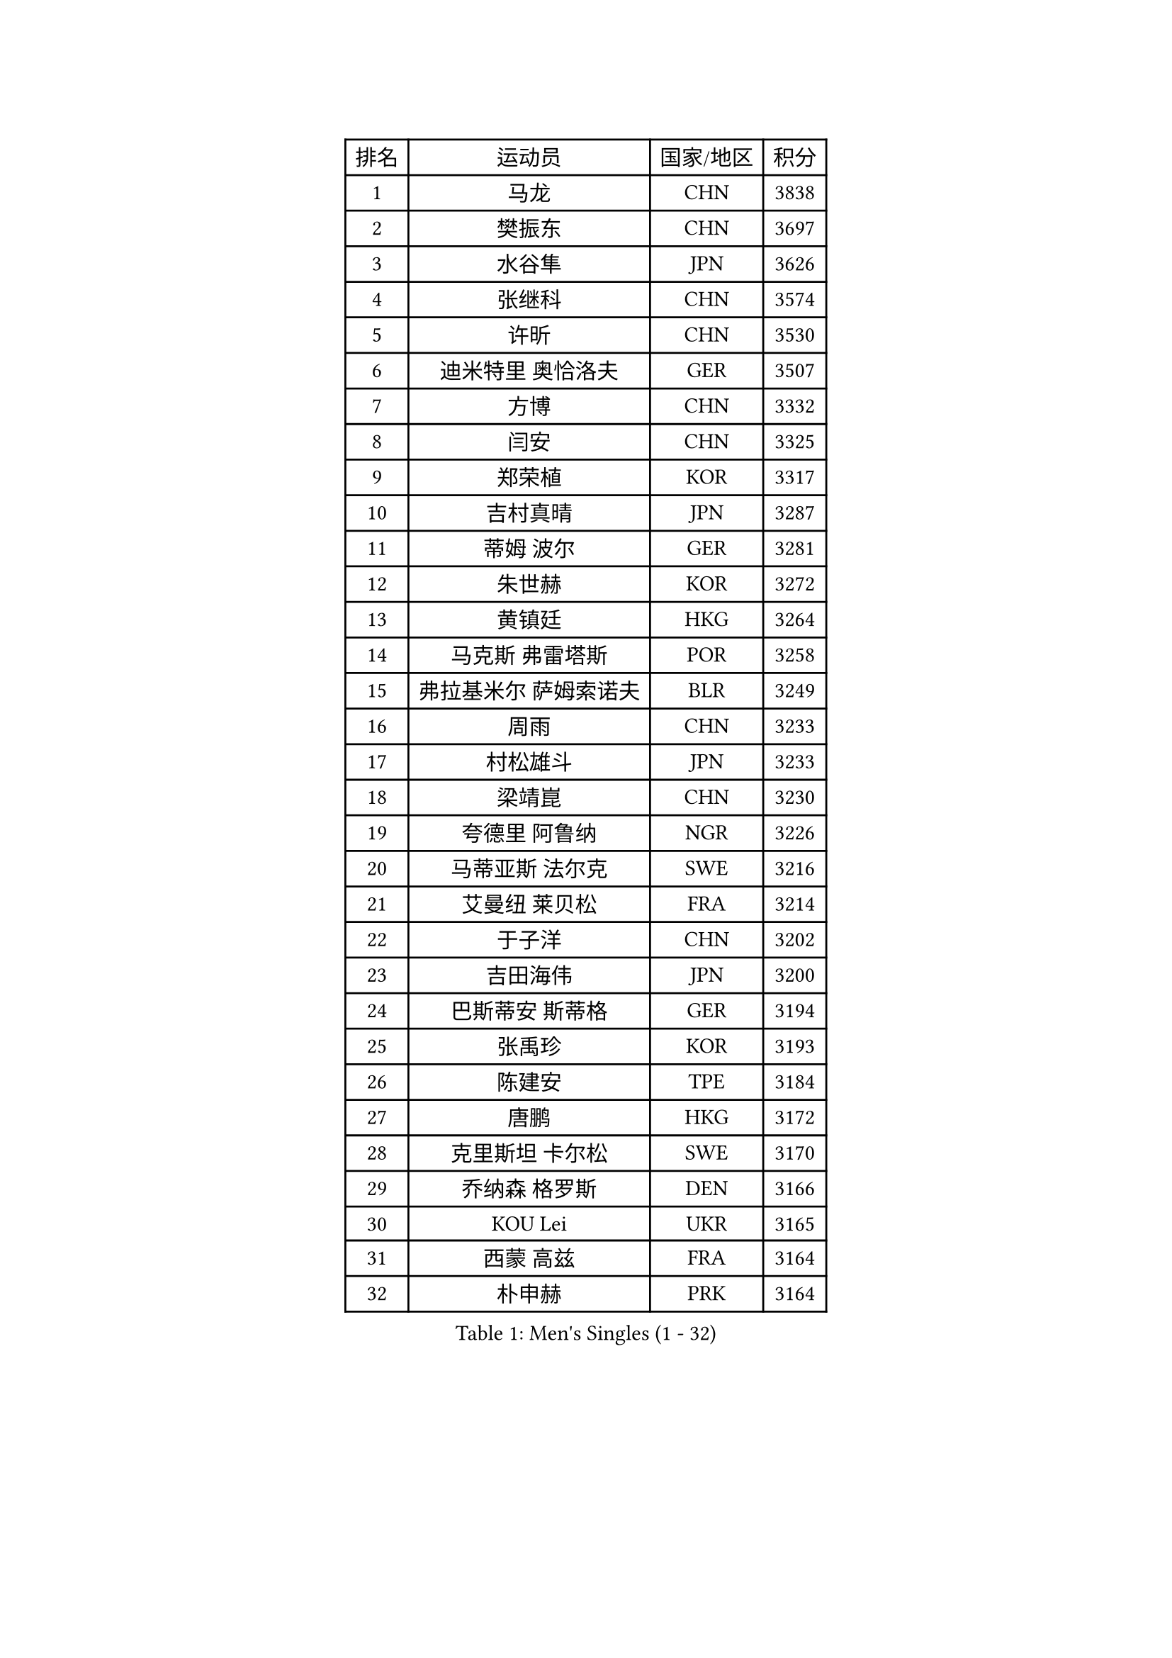 
#set text(font: ("Courier New", "NSimSun"))
#figure(
  caption: "Men's Singles (1 - 32)",
    table(
      columns: 4,
      [排名], [运动员], [国家/地区], [积分],
      [1], [马龙], [CHN], [3838],
      [2], [樊振东], [CHN], [3697],
      [3], [水谷隼], [JPN], [3626],
      [4], [张继科], [CHN], [3574],
      [5], [许昕], [CHN], [3530],
      [6], [迪米特里 奥恰洛夫], [GER], [3507],
      [7], [方博], [CHN], [3332],
      [8], [闫安], [CHN], [3325],
      [9], [郑荣植], [KOR], [3317],
      [10], [吉村真晴], [JPN], [3287],
      [11], [蒂姆 波尔], [GER], [3281],
      [12], [朱世赫], [KOR], [3272],
      [13], [黄镇廷], [HKG], [3264],
      [14], [马克斯 弗雷塔斯], [POR], [3258],
      [15], [弗拉基米尔 萨姆索诺夫], [BLR], [3249],
      [16], [周雨], [CHN], [3233],
      [17], [村松雄斗], [JPN], [3233],
      [18], [梁靖崑], [CHN], [3230],
      [19], [夸德里 阿鲁纳], [NGR], [3226],
      [20], [马蒂亚斯 法尔克], [SWE], [3216],
      [21], [艾曼纽 莱贝松], [FRA], [3214],
      [22], [于子洋], [CHN], [3202],
      [23], [吉田海伟], [JPN], [3200],
      [24], [巴斯蒂安 斯蒂格], [GER], [3194],
      [25], [张禹珍], [KOR], [3193],
      [26], [陈建安], [TPE], [3184],
      [27], [唐鹏], [HKG], [3172],
      [28], [克里斯坦 卡尔松], [SWE], [3170],
      [29], [乔纳森 格罗斯], [DEN], [3166],
      [30], [KOU Lei], [UKR], [3165],
      [31], [西蒙 高兹], [FRA], [3164],
      [32], [朴申赫], [PRK], [3164],
    )
  )#pagebreak()

#set text(font: ("Courier New", "NSimSun"))
#figure(
  caption: "Men's Singles (33 - 64)",
    table(
      columns: 4,
      [排名], [运动员], [国家/地区], [积分],
      [33], [TOKIC Bojan], [SLO], [3161],
      [34], [CHEN Weixing], [AUT], [3161],
      [35], [松平健太], [JPN], [3157],
      [36], [李尚洙], [KOR], [3151],
      [37], [GERELL Par], [SWE], [3142],
      [38], [DRINKHALL Paul], [ENG], [3121],
      [39], [LI Ping], [QAT], [3118],
      [40], [奥马尔 阿萨尔], [EGY], [3116],
      [41], [帕特里克 弗朗西斯卡], [GER], [3115],
      [42], [林高远], [CHN], [3113],
      [43], [赵胜敏], [KOR], [3113],
      [44], [LUNDQVIST Jens], [SWE], [3112],
      [45], [帕纳吉奥迪斯 吉奥尼斯], [GRE], [3111],
      [46], [雨果 卡尔德拉诺], [BRA], [3107],
      [47], [#text(gray, "塩野真人")], [JPN], [3104],
      [48], [大岛祐哉], [JPN], [3091],
      [49], [李廷佑], [KOR], [3084],
      [50], [庄智渊], [TPE], [3083],
      [51], [森园政崇], [JPN], [3082],
      [52], [尚坤], [CHN], [3077],
      [53], [PARK Ganghyeon], [KOR], [3073],
      [54], [OUAICHE Stephane], [FRA], [3073],
      [55], [雅克布 迪亚斯], [POL], [3067],
      [56], [斯特凡 菲格尔], [AUT], [3067],
      [57], [HO Kwan Kit], [HKG], [3067],
      [58], [贝内迪克特 杜达], [GER], [3062],
      [59], [阿德里安 克里桑], [ROU], [3060],
      [60], [罗伯特 加尔多斯], [AUT], [3057],
      [61], [#text(gray, "LI Hu")], [SGP], [3055],
      [62], [SHIBAEV Alexander], [RUS], [3055],
      [63], [#text(gray, "吴尚垠")], [KOR], [3054],
      [64], [特里斯坦 弗洛雷], [FRA], [3051],
    )
  )#pagebreak()

#set text(font: ("Courier New", "NSimSun"))
#figure(
  caption: "Men's Singles (65 - 96)",
    table(
      columns: 4,
      [排名], [运动员], [国家/地区], [积分],
      [65], [KONECNY Tomas], [CZE], [3049],
      [66], [WANG Eugene], [CAN], [3049],
      [67], [MATSUDAIRA Kenji], [JPN], [3044],
      [68], [卢文 菲鲁斯], [GER], [3043],
      [69], [利亚姆 皮切福德], [ENG], [3043],
      [70], [MATTENET Adrien], [FRA], [3039],
      [71], [WANG Zengyi], [POL], [3038],
      [72], [汪洋], [SVK], [3036],
      [73], [OLAH Benedek], [FIN], [3032],
      [74], [帕特里克 鲍姆], [GER], [3030],
      [75], [VLASOV Grigory], [RUS], [3030],
      [76], [周启豪], [CHN], [3029],
      [77], [安德烈 加奇尼], [CRO], [3029],
      [78], [及川瑞基], [JPN], [3027],
      [79], [MONTEIRO Joao], [POR], [3026],
      [80], [周恺], [CHN], [3024],
      [81], [HABESOHN Daniel], [AUT], [3024],
      [82], [KIM Donghyun], [KOR], [3016],
      [83], [ANDERSSON Harald], [SWE], [3015],
      [84], [GNANASEKARAN Sathiyan], [IND], [3012],
      [85], [丹羽孝希], [JPN], [3007],
      [86], [安东 卡尔伯格], [SWE], [3002],
      [87], [TSUBOI Gustavo], [BRA], [2999],
      [88], [PAIKOV Mikhail], [RUS], [2999],
      [89], [ACHANTA Sharath Kamal], [IND], [2998],
      [90], [#text(gray, "维尔纳 施拉格")], [AUT], [2996],
      [91], [HE Zhiwen], [ESP], [2993],
      [92], [吉田雅己], [JPN], [2992],
      [93], [BAI He], [SVK], [2991],
      [94], [TAKAKIWA Taku], [JPN], [2987],
      [95], [BROSSIER Benjamin], [FRA], [2982],
      [96], [JANCARIK Lubomir], [CZE], [2982],
    )
  )#pagebreak()

#set text(font: ("Courier New", "NSimSun"))
#figure(
  caption: "Men's Singles (97 - 128)",
    table(
      columns: 4,
      [排名], [运动员], [国家/地区], [积分],
      [97], [丁祥恩], [KOR], [2980],
      [98], [ROBINOT Quentin], [FRA], [2980],
      [99], [IONESCU Ovidiu], [ROU], [2978],
      [100], [GERALDO Joao], [POR], [2977],
      [101], [DESAI Harmeet], [IND], [2977],
      [102], [UEDA Jin], [JPN], [2974],
      [103], [CHOE Il], [PRK], [2973],
      [104], [WALKER Samuel], [ENG], [2973],
      [105], [SAMBE Kohei], [JPN], [2967],
      [106], [TAZOE Kenta], [JPN], [2966],
      [107], [SAKAI Asuka], [JPN], [2966],
      [108], [ELOI Damien], [FRA], [2963],
      [109], [张本智和], [JPN], [2963],
      [110], [NUYTINCK Cedric], [BEL], [2961],
      [111], [GORAK Daniel], [POL], [2961],
      [112], [斯蒂芬 门格尔], [GER], [2959],
      [113], [ZHMUDENKO Yaroslav], [UKR], [2958],
      [114], [MACHI Asuka], [JPN], [2957],
      [115], [高宁], [SGP], [2956],
      [116], [SZOCS Hunor], [ROU], [2952],
      [117], [KANG Dongsoo], [KOR], [2948],
      [118], [CASSIN Alexandre], [FRA], [2945],
      [119], [金珉锡], [KOR], [2939],
      [120], [神巧也], [JPN], [2939],
      [121], [LI Ahmet], [TUR], [2938],
      [122], [#text(gray, "CHEN Feng")], [SGP], [2936],
      [123], [ZHAI Yujia], [DEN], [2936],
      [124], [WALTHER Ricardo], [GER], [2934],
      [125], [MATSUMOTO Cazuo], [BRA], [2933],
      [126], [HIELSCHER Lars], [GER], [2930],
      [127], [FUJIMURA Tomoya], [JPN], [2929],
      [128], [LAKEEV Vasily], [RUS], [2929],
    )
  )
